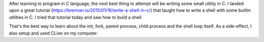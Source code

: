 .. title: Stephen Brennan Tutorial on writing a shell
.. slug: stephen-brennan-tutorial-on-writing-a-shell
.. date: 2016-12-30 17:39:14 UTC-08:00
.. tags: tutorial, software
.. category:
.. link:
.. description:
.. type: text

After learning to program in C language, the next best thing to attempt will be writing some small utility in C.
I landed upon a great tutorial (https://brennan.io/2015/01/16/write-a-shell-in-c/) that taught how to write a shell with some builtin utilities in C. I tried that tutorial today and saw how to build a shell.

That's the best way to learn about the init, fork, parent process, child process and the shell loop itself.
As a side-effect, I also setup and used CLion on my computer.

.. _tried: https://github.com/orsenthil/simple-shell
.. _CLion: https://www.jetbrains.com/clion/


